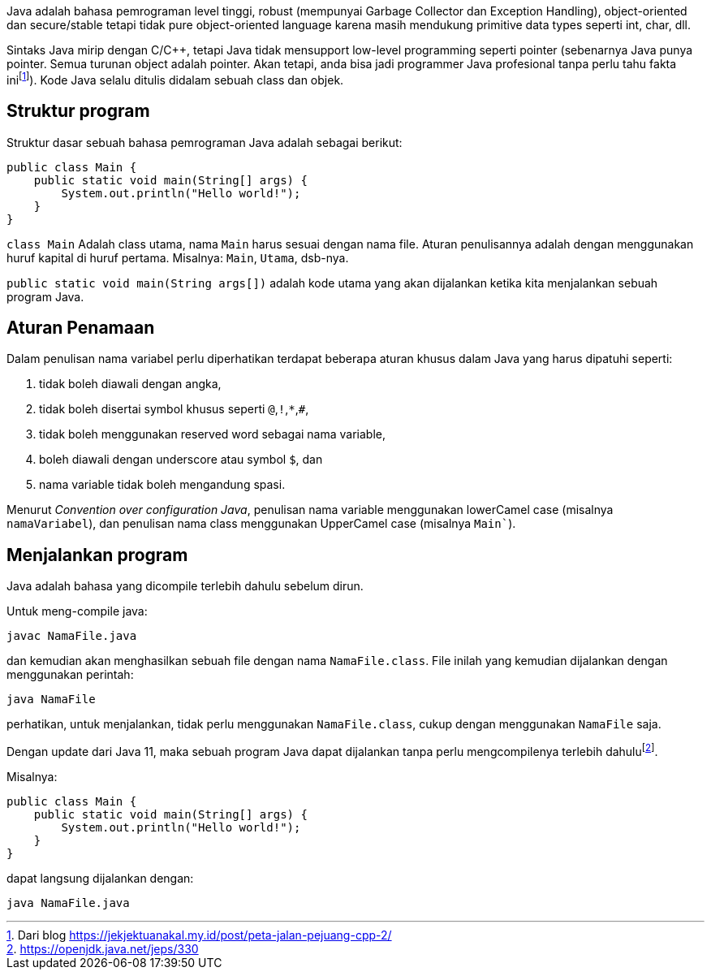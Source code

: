 :page-title     : Struktur Dasar
:page-signed-by : Deo Valiandro. M <valiandrod@gmail.com>
:page-layout    : default
:page-category  : pp
:page-hidden    : true


Java adalah bahasa pemrograman level tinggi, robust (mempunyai Garbage Collector
dan Exception Handling), object-oriented dan secure/stable tetapi tidak pure
object-oriented language karena masih mendukung primitive data types seperti
int, char, dll. 

Sintaks Java mirip dengan C/C++, tetapi Java tidak mensupport low-level
programming seperti pointer (sebenarnya Java punya pointer. Semua turunan object
adalah pointer. Akan tetapi, anda bisa jadi programmer Java profesional tanpa
perlu tahu fakta inifootnote:[Dari blog https://jekjektuanakal.my.id/post/peta-jalan-pejuang-cpp-2/]).
Kode Java selalu ditulis didalam sebuah class dan objek.

== Struktur program

Struktur dasar sebuah bahasa pemrograman Java adalah sebagai berikut:

[source, java]
public class Main {
    public static void main(String[] args) {
        System.out.println("Hello world!");
    }
}

`class Main` Adalah class utama, nama `Main` harus sesuai dengan nama file.
Aturan penulisannya adalah dengan menggunakan huruf kapital di huruf pertama.
Misalnya: `Main`, `Utama`, dsb-nya.

`public static void main(String args[])` adalah kode utama yang akan dijalankan
ketika kita menjalankan sebuah program Java.

== Aturan Penamaan

Dalam penulisan nama variabel perlu diperhatikan terdapat beberapa aturan khusus
dalam Java yang harus dipatuhi seperti:

1. tidak boleh diawali dengan angka,
2. tidak boleh disertai symbol khusus seperti `@`,`!`,`*`,`#`,
3. tidak boleh menggunakan reserved word sebagai nama variable,
4. boleh diawali dengan underscore atau symbol `$`, dan
5. nama variable tidak boleh mengandung spasi.

Menurut _Convention over configuration Java_, penulisan nama variable 
menggunakan lowerCamel case (misalnya `namaVariabel`), dan penulisan nama class 
menggunakan UpperCamel case (misalnya `Main``).

== Menjalankan program

Java adalah bahasa yang dicompile terlebih dahulu sebelum dirun.

Untuk meng-compile java:

[source, bash]
javac NamaFile.java

dan kemudian akan menghasilkan sebuah file dengan nama `NamaFile.class`.
File inilah yang kemudian dijalankan dengan menggunakan perintah:

[source, bash]
java NamaFile

perhatikan, untuk menjalankan, tidak perlu menggunakan `NamaFile.class`, cukup
dengan menggunakan `NamaFile` saja.

Dengan update dari Java 11, maka sebuah program Java dapat dijalankan tanpa
perlu mengcompilenya terlebih dahulufootnote:[https://openjdk.java.net/jeps/330].

Misalnya:

[source, java]
public class Main {
    public static void main(String[] args) {
        System.out.println("Hello world!");
    }
}

dapat langsung dijalankan dengan:

[source, bash]
java NamaFile.java